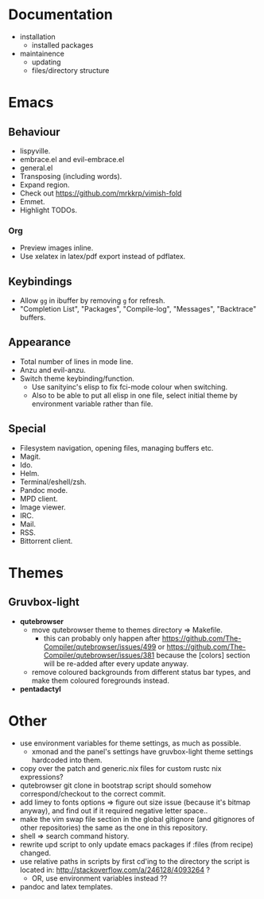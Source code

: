 * Documentation
- installation
  - installed packages
- maintainence
  - updating
  - files/directory structure

* Emacs
** Behaviour
- lispyville.
- embrace.el and evil-embrace.el
- general.el
- Transposing (including words).
- Expand region.
- Check out [[https://github.com/mrkkrp/vimish-fold]]
- Emmet.
- Highlight TODOs.

*** Org
- Preview images inline.
- Use xelatex in latex/pdf export instead of pdflatex.

** Keybindings
- Allow =gg= in ibuffer by removing =g= for refresh.
- "Completion List", "Packages", "Compile-log", "Messages", "Backtrace" buffers.

** Appearance
- Total number of lines in mode line.
- Anzu and evil-anzu.
- Switch theme keybinding/function.
  - Use sanityinc's elisp to fix fci-mode colour when switching.
  - Also to be able to put all elisp in one file, select initial theme by
    environment variable rather than file.

** Special
- Filesystem navigation, opening files, managing buffers etc.
- Magit.
- Ido.
- Helm.
- Terminal/eshell/zsh.
- Pandoc mode.
- MPD client.
- Image viewer.
- IRC.
- Mail.
- RSS.
- Bittorrent client.

* Themes
** Gruvbox-light
- *qutebrowser*
  - move qutebrowser theme to themes directory => Makefile.
    - this can probably only happen after
      [[https://github.com/The-Compiler/qutebrowser/issues/499]] or
      [[https://github.com/The-Compiler/qutebrowser/issues/381]] because the
      [colors] section will be re-added after every update anyway.
  - remove coloured backgrounds from different status bar types, and make
    them coloured foregrounds instead.
- *pentadactyl*

* Other
- use environment variables for theme settings, as much as possible.
  - xmonad and the panel's settings have gruvbox-light theme settings
    hardcoded into them.
- copy over the patch and generic.nix files for custom rustc nix expressions?
- qutebrowser git clone in bootstrap script should somehow correspond/checkout
  to the correct commit.
- add limey to fonts options => figure out size issue (because it's bitmap
  anyway), and find out if it required negative letter space..
- make the vim swap file section in the global gitignore (and gitignores of
  other repositories) the same as the one in this repository.
- shell => search command history.
- rewrite upd script to only update emacs packages if :files (from recipe)
  changed.
- use relative paths in scripts by first cd'ing to the directory the script is
  located in: [[http://stackoverflow.com/a/246128/4093264]] ?
  - OR, use environment variables instead ??
- pandoc and latex templates.
